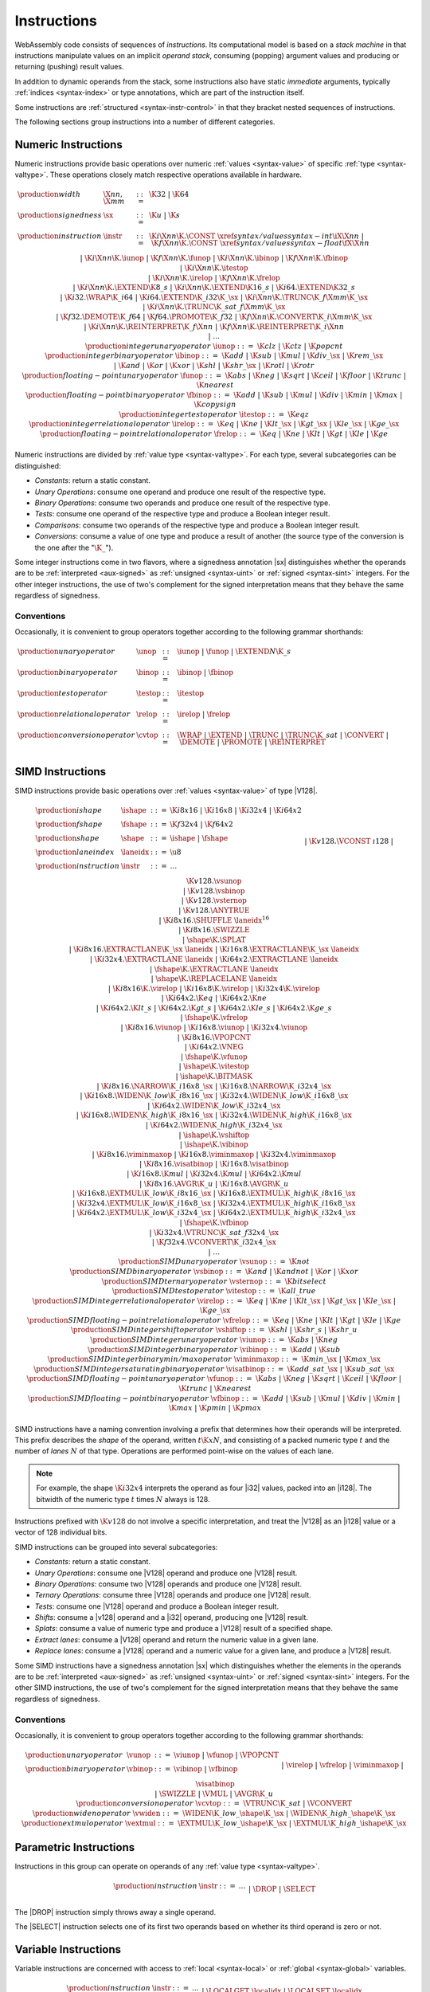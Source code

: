 .. index:: ! instruction, code, stack machine, operand, operand stack
   pair: abstract syntax; instruction
.. _syntax-instr:

Instructions
------------

WebAssembly code consists of sequences of *instructions*.
Its computational model is based on a *stack machine* in that instructions manipulate values on an implicit *operand stack*,
consuming (popping) argument values and producing or returning (pushing) result values.

In addition to dynamic operands from the stack, some instructions also have static *immediate* arguments,
typically :ref:`indices <syntax-index>` or type annotations,
which are part of the instruction itself.

Some instructions are :ref:`structured <syntax-instr-control>` in that they bracket nested sequences of instructions.

The following sections group instructions into a number of different categories.


.. index:: ! numeric instruction, value, value type, integer, floating-point, two's complement
   pair: abstract syntax; instruction
.. _syntax-sx:
.. _syntax-const:
.. _syntax-iunop:
.. _syntax-ibinop:
.. _syntax-itestop:
.. _syntax-irelop:
.. _syntax-funop:
.. _syntax-fbinop:
.. _syntax-ftestop:
.. _syntax-frelop:
.. _syntax-instr-numeric:

Numeric Instructions
~~~~~~~~~~~~~~~~~~~~

Numeric instructions provide basic operations over numeric :ref:`values <syntax-value>` of specific :ref:`type <syntax-valtype>`.
These operations closely match respective operations available in hardware.

.. math::
   \begin{array}{llcl}
   \production{width} & \X{nn}, \X{mm} &::=&
     \K{32} ~|~ \K{64} \\
   \production{signedness} & \sx &::=&
     \K{u} ~|~ \K{s} \\
   \production{instruction} & \instr &::=&
     \K{i}\X{nn}\K{.}\CONST~\xref{syntax/values}{syntax-int}{\iX{\X{nn}}} ~|~
     \K{f}\X{nn}\K{.}\CONST~\xref{syntax/values}{syntax-float}{\fX{\X{nn}}} \\&&|&
     \K{i}\X{nn}\K{.}\iunop ~|~
     \K{f}\X{nn}\K{.}\funop \\&&|&
     \K{i}\X{nn}\K{.}\ibinop ~|~
     \K{f}\X{nn}\K{.}\fbinop \\&&|&
     \K{i}\X{nn}\K{.}\itestop \\&&|&
     \K{i}\X{nn}\K{.}\irelop ~|~
     \K{f}\X{nn}\K{.}\frelop \\&&|&
     \K{i}\X{nn}\K{.}\EXTEND\K{8\_s} ~|~
     \K{i}\X{nn}\K{.}\EXTEND\K{16\_s} ~|~
     \K{i64.}\EXTEND\K{32\_s} \\&&|&
     \K{i32.}\WRAP\K{\_i64} ~|~
     \K{i64.}\EXTEND\K{\_i32}\K{\_}\sx ~|~
     \K{i}\X{nn}\K{.}\TRUNC\K{\_f}\X{mm}\K{\_}\sx \\&&|&
     \K{i}\X{nn}\K{.}\TRUNC\K{\_sat\_f}\X{mm}\K{\_}\sx \\&&|&
     \K{f32.}\DEMOTE\K{\_f64} ~|~
     \K{f64.}\PROMOTE\K{\_f32} ~|~
     \K{f}\X{nn}\K{.}\CONVERT\K{\_i}\X{mm}\K{\_}\sx \\&&|&
     \K{i}\X{nn}\K{.}\REINTERPRET\K{\_f}\X{nn} ~|~
     \K{f}\X{nn}\K{.}\REINTERPRET\K{\_i}\X{nn} \\&&|&
     \dots \\
   \production{integer unary operator} & \iunop &::=&
     \K{clz} ~|~
     \K{ctz} ~|~
     \K{popcnt} \\
   \production{integer binary operator} & \ibinop &::=&
     \K{add} ~|~
     \K{sub} ~|~
     \K{mul} ~|~
     \K{div\_}\sx ~|~
     \K{rem\_}\sx \\&&|&
     \K{and} ~|~
     \K{or} ~|~
     \K{xor} ~|~
     \K{shl} ~|~
     \K{shr\_}\sx ~|~
     \K{rotl} ~|~
     \K{rotr} \\
   \production{floating-point unary operator} & \funop &::=&
     \K{abs} ~|~
     \K{neg} ~|~
     \K{sqrt} ~|~
     \K{ceil} ~|~ 
     \K{floor} ~|~ 
     \K{trunc} ~|~ 
     \K{nearest} \\
   \production{floating-point binary operator} & \fbinop &::=&
     \K{add} ~|~
     \K{sub} ~|~
     \K{mul} ~|~
     \K{div} ~|~
     \K{min} ~|~
     \K{max} ~|~
     \K{copysign} \\
   \production{integer test operator} & \itestop &::=&
     \K{eqz} \\
   \production{integer relational operator} & \irelop &::=&
     \K{eq} ~|~
     \K{ne} ~|~
     \K{lt\_}\sx ~|~
     \K{gt\_}\sx ~|~
     \K{le\_}\sx ~|~
     \K{ge\_}\sx \\
   \production{floating-point relational operator} & \frelop &::=&
     \K{eq} ~|~
     \K{ne} ~|~
     \K{lt} ~|~
     \K{gt} ~|~
     \K{le} ~|~
     \K{ge} \\
   \end{array}

Numeric instructions are divided by :ref:`value type <syntax-valtype>`.
For each type, several subcategories can be distinguished:

* *Constants*: return a static constant.

* *Unary Operations*: consume one operand and produce one result of the respective type.

* *Binary Operations*: consume two operands and produce one result of the respective type.

* *Tests*: consume one operand of the respective type and produce a Boolean integer result.

* *Comparisons*: consume two operands of the respective type and produce a Boolean integer result.

* *Conversions*: consume a value of one type and produce a result of another
  (the source type of the conversion is the one after the ":math:`\K{\_}`").

Some integer instructions come in two flavors,
where a signedness annotation |sx| distinguishes whether the operands are to be :ref:`interpreted <aux-signed>` as :ref:`unsigned <syntax-uint>` or :ref:`signed <syntax-sint>` integers.
For the other integer instructions, the use of two's complement for the signed interpretation means that they behave the same regardless of signedness.


.. _syntax-unop:
.. _syntax-binop:
.. _syntax-testop:
.. _syntax-relop:
.. _syntax-cvtop:

Conventions
...........

Occasionally, it is convenient to group operators together according to the following grammar shorthands:

.. math::
   \begin{array}{llll}
   \production{unary operator} & \unop &::=&
     \iunop ~|~
     \funop ~|~
     \EXTEND{N}\K{\_s} \\
   \production{binary operator} & \binop &::=& \ibinop ~|~ \fbinop \\
   \production{test operator} & \testop &::=& \itestop \\
   \production{relational operator} & \relop &::=& \irelop ~|~ \frelop \\
   \production{conversion operator} & \cvtop &::=&
     \WRAP ~|~
     \EXTEND ~|~
     \TRUNC ~|~
     \TRUNC\K{\_sat} ~|~
     \CONVERT ~|~
     \DEMOTE ~|~
     \PROMOTE ~|~
     \REINTERPRET \\
   \end{array}


.. index:: ! simd instruction, fixed-width simd, value, value type
   pair: abstract syntax; instruction
.. _syntax-laneidx:
.. _syntax-shape:
.. _syntax-vternop:
.. _syntax-vsunop:
.. _syntax-vsbinop:
.. _syntax-vsternop:
.. _syntax-vitestop:
.. _syntax-virelop:
.. _syntax-vfrelop:
.. _syntax-vshiftop:
.. _syntax-viunop:
.. _syntax-vibinop:
.. _syntax-viminmaxop:
.. _syntax-visatbinop:
.. _syntax-vfunop:
.. _syntax-vfbinop:
.. _syntax-instr-simd:

SIMD Instructions
~~~~~~~~~~~~~~~~~

SIMD instructions provide basic operations over :ref:`values <syntax-value>` of type |V128|.

.. math::
   \begin{array}{llcl}
   \production{ishape} & \ishape &::=&
     \K{i8x16} ~|~ \K{i16x8} ~|~ \K{i32x4} ~|~ \K{i64x2} \\
   \production{fshape} & \fshape &::=&
     \K{f32x4} ~|~ \K{f64x2} \\
   \production{shape} & \shape &::=&
     \ishape ~|~ \fshape \\
   \production{lane index} & \laneidx &::=& \u8 \\
   \production{instruction} & \instr &::=&
     \dots \\&&|&
     \K{v128.}\VCONST~\i128 \\&&|&
     \K{v128.}\vsunop \\&&|&
     \K{v128.}\vsbinop \\&&|&
     \K{v128.}\vsternop \\&&|&
     \K{v128.}\ANYTRUE \\&&|&
     \K{i8x16.}\SHUFFLE~\laneidx^{16} \\&&|&
     \K{i8x16.}\SWIZZLE \\&&|&
     \shape\K{.}\SPLAT \\&&|&
     \K{i8x16.}\EXTRACTLANE\K{\_}\sx~\laneidx ~|~
     \K{i16x8.}\EXTRACTLANE\K{\_}\sx~\laneidx \\&&|&
     \K{i32x4.}\EXTRACTLANE~\laneidx ~|~
     \K{i64x2.}\EXTRACTLANE~\laneidx \\&&|&
     \fshape\K{.}\EXTRACTLANE~\laneidx \\&&|&
     \shape\K{.}\REPLACELANE~\laneidx \\&&|&
     \K{i8x16}\K{.}\virelop ~|~
     \K{i16x8}\K{.}\virelop ~|~
     \K{i32x4}\K{.}\virelop \\&&|&
     \K{i64x2.}\K{eq} ~|~
     \K{i64x2.}\K{ne} \\&&|&
     \K{i64x2.}\K{lt\_s} ~|~
     \K{i64x2.}\K{gt\_s} ~|~
     \K{i64x2.}\K{le\_s} ~|~
     \K{i64x2.}\K{ge\_s} \\&&|&
     \fshape\K{.}\vfrelop \\&&|&
     \K{i8x16.}\viunop ~|~
     \K{i16x8.}\viunop ~|~
     \K{i32x4.}\viunop \\&&|&
     \K{i8x16.}\VPOPCNT \\&&|&
     \K{i64x2.}\VNEG \\&&|&
     \fshape\K{.}\vfunop \\&&|&
     \ishape\K{.}\vitestop \\ &&|&
     \ishape\K{.}\BITMASK \\ &&|&
     \K{i8x16.}\NARROW\K{\_i16x8\_}\sx ~|~
     \K{i16x8.}\NARROW\K{\_i32x4\_}\sx \\&&|&
     \K{i16x8.}\WIDEN\K{\_low}\K{\_i8x16\_}\sx ~|~
     \K{i32x4.}\WIDEN\K{\_low}\K{\_i16x8\_}\sx \\&&|&
     \K{i64x2.}\WIDEN\K{\_low}\K{\_i32x4\_}\sx \\&&|&
     \K{i16x8.}\WIDEN\K{\_high}\K{\_i8x16\_}\sx ~|~
     \K{i32x4.}\WIDEN\K{\_high}\K{\_i16x8\_}\sx \\&&|&
     \K{i64x2.}\WIDEN\K{\_high}\K{\_i32x4\_}\sx \\&&|&
     \ishape\K{.}\vshiftop \\&&|&
     \ishape\K{.}\vibinop \\&&|&
     \K{i8x16.}\viminmaxop ~|~
     \K{i16x8.}\viminmaxop ~|~
     \K{i32x4.}\viminmaxop \\&&|&
     \K{i8x16.}\visatbinop ~|~
     \K{i16x8.}\visatbinop \\&&|&
     \K{i16x8.}\K{mul} ~|~
     \K{i32x4.}\K{mul} ~|~
     \K{i64x2.}\K{mul} \\&&|&
     \K{i8x16.}\AVGR\K{\_u} ~|~
     \K{i16x8.}\AVGR\K{\_u} \\&&|&
     \K{i16x8.}\EXTMUL\K{\_low}\K{\_i8x16\_}\sx ~|~
     \K{i16x8.}\EXTMUL\K{\_high}\K{\_i8x16\_}\sx \\&&|&
     \K{i32x4.}\EXTMUL\K{\_low}\K{\_i16x8\_}\sx ~|~
     \K{i32x4.}\EXTMUL\K{\_high}\K{\_i16x8\_}\sx \\&&|&
     \K{i64x2.}\EXTMUL\K{\_low}\K{\_i32x4\_}\sx ~|~
     \K{i64x2.}\EXTMUL\K{\_high}\K{\_i32x4\_}\sx \\&&|&
     \fshape\K{.}\vfbinop \\&&|&
     \K{i32x4.}\VTRUNC\K{\_sat\_f32x4\_}\sx \\ &&|&
     \K{f32x4.}\VCONVERT\K{\_i32x4\_}\sx \\&&|&
     \dots \\
   \production{SIMD unary operator} & \vsunop &::=&
     \K{not} \\
   \production{SIMD binary operator} & \vsbinop &::=&
     \K{and} ~|~
     \K{andnot} ~|~
     \K{or} ~|~
     \K{xor} \\
   \production{SIMD ternary operator} & \vsternop &::=&
     \K{bitselect} \\
   \production{SIMD test operator} & \vitestop &::=&
     \K{all\_true} \\
   \production{SIMD integer relational operator} & \virelop &::=&
     \K{eq} ~|~
     \K{ne} ~|~
     \K{lt\_}\sx ~|~
     \K{gt\_}\sx ~|~
     \K{le\_}\sx ~|~
     \K{ge\_}\sx \\
   \production{SIMD floating-point relational operator} & \vfrelop &::=&
     \K{eq} ~|~
     \K{ne} ~|~
     \K{lt} ~|~
     \K{gt} ~|~
     \K{le} ~|~
     \K{ge} \\
   \production{SIMD integer shift operator} & \vshiftop &::=&
     \K{shl} ~|~
     \K{shr\_s} ~|~
     \K{shr\_u} \\
   \production{SIMD integer unary operator} & \viunop &::=&
     \K{abs} ~|~
     \K{neg} \\
   \production{SIMD integer binary operator} & \vibinop &::=&
     \K{add} ~|~
     \K{sub} \\
   \production{SIMD integer binary min/max operator} & \viminmaxop &::=&
     \K{min\_}\sx ~|~
     \K{max\_}\sx \\
   \production{SIMD integer saturating binary operator} & \visatbinop &::=&
     \K{add\_sat\_}\sx ~|~
     \K{sub\_sat\_}\sx \\
   \production{SIMD floating-point unary operator} & \vfunop &::=&
     \K{abs} ~|~
     \K{neg} ~|~
     \K{sqrt} ~|~
     \K{ceil} ~|~
     \K{floor} ~|~
     \K{trunc} ~|~
     \K{nearest} \\
   \production{SIMD floating-point binary operator} & \vfbinop &::=&
     \K{add} ~|~
     \K{sub} ~|~
     \K{mul} ~|~
     \K{div} ~|~
     \K{min} ~|~
     \K{max} ~|~
     \K{pmin} ~|~
     \K{pmax} \\
   \end{array}

.. _syntax-simd-shape:

SIMD instructions have a naming convention involving a prefix that
determines how their operands will be interpreted.
This prefix describes the *shape* of the operand,
written :math:`t\K{x}N`, and consisting of a packed numeric type :math:`t` and the number of *lanes* :math:`N` of that type.
Operations are performed point-wise on the values of each lane.

.. note::
   For example, the shape :math:`\K{i32x4}` interprets the operand
   as four |i32| values, packed into an |i128|.
   The bitwidth of the numeric type :math:`t` times :math:`N` always is 128.

Instructions prefixed with :math:`\K{v128}` do not involve a specific interpretation, and treat the |V128| as an |i128| value or a vector of 128 individual bits.

SIMD instructions can be grouped into several subcategories:

* *Constants*: return a static constant.

* *Unary Operations*: consume one |V128| operand and produce one |V128| result.

* *Binary Operations*: consume two |V128| operands and produce one |V128| result.

* *Ternary Operations*: consume three |V128| operands and produce one |V128| result.

* *Tests*: consume one |V128| operand and produce a Boolean integer result.

* *Shifts*: consume a |v128| operand and a |i32| operand, producing one |V128| result.

* *Splats*: consume a value of numeric type and produce a |V128| result of a specified shape.

* *Extract lanes*: consume a |V128| operand and return the numeric value in a given lane.

* *Replace lanes*: consume a |V128| operand and a numeric value for a given lane, and produce a |V128| result.

Some SIMD instructions have a signedness annotation |sx| which distinguishes whether the elements in the operands are to be :ref:`interpreted <aux-signed>` as :ref:`unsigned <syntax-uint>` or :ref:`signed <syntax-sint>` integers.
For the other SIMD instructions, the use of two's complement for the signed interpretation means that they behave the same regardless of signedness.


.. _syntax-vunop:
.. _syntax-vbinop:
.. _syntax-vwiden:
.. _syntax-vextmul:

Conventions
...........

Occasionally, it is convenient to group operators together according to the following grammar shorthands:

.. math::
   \begin{array}{llll}
   \production{unary operator} & \vunop &::=&
     \viunop ~|~
     \vfunop ~|~
     \VPOPCNT \\
   \production{binary operator} & \vbinop &::=&
     \vibinop ~|~ \vfbinop \\&&|&
     \virelop ~|~ \vfrelop \\&&|&
     \viminmaxop ~|~ \visatbinop \\&&|&
     \SWIZZLE ~|~
     \VMUL ~|~
     \AVGR\K{\_u} \\
   \production{conversion operator} & \vcvtop &::=&
     \VTRUNC\K{\_sat} ~|~
     \VCONVERT \\
   \production{widen operator} & \vwiden &::=&
     \WIDEN\K{\_low\_}\shape\K{\_}\sx ~|~
     \WIDEN\K{\_high\_}\shape\K{\_}\sx \\
   \production{extmul operator} & \vextmul &::=&
     \EXTMUL\K{\_low\_}\ishape\K{\_}\sx ~|~
     \EXTMUL\K{\_high\_}\ishape\K{\_}\sx \\
   \end{array}


.. index:: ! parametric instruction, value type
   pair: abstract syntax; instruction
.. _syntax-instr-parametric:

Parametric Instructions
~~~~~~~~~~~~~~~~~~~~~~~

Instructions in this group can operate on operands of any :ref:`value type <syntax-valtype>`.

.. math::
   \begin{array}{llcl}
   \production{instruction} & \instr &::=&
     \dots \\&&|&
     \DROP \\&&|&
     \SELECT
   \end{array}

The |DROP| instruction simply throws away a single operand.

The |SELECT| instruction selects one of its first two operands based on whether its third operand is zero or not.


.. index:: ! variable instruction, local, global, local index, global index
   pair: abstract syntax; instruction
.. _syntax-instr-variable:

Variable Instructions
~~~~~~~~~~~~~~~~~~~~~

Variable instructions are concerned with access to :ref:`local <syntax-local>` or :ref:`global <syntax-global>` variables.

.. math::
   \begin{array}{llcl}
   \production{instruction} & \instr &::=&
     \dots \\&&|&
     \LOCALGET~\localidx \\&&|&
     \LOCALSET~\localidx \\&&|&
     \LOCALTEE~\localidx \\&&|&
     \GLOBALGET~\globalidx \\&&|&
     \GLOBALSET~\globalidx \\
   \end{array}

These instructions get or set the values of variables, respectively.
The |LOCALTEE| instruction is like |LOCALSET| but also returns its argument.


.. index:: ! memory instruction, memory, memory index, page size, little endian, trap
   pair: abstract syntax; instruction
.. _syntax-loadn:
.. _syntax-storen:
.. _syntax-memarg:
.. _syntax-lanewidth:
.. _syntax-instr-memory:

Memory Instructions
~~~~~~~~~~~~~~~~~~~

Instructions in this group are concerned with linear :ref:`memory <syntax-mem>`.

.. math::
   \begin{array}{llcl}
   \production{memory immediate} & \memarg &::=&
     \{ \OFFSET~\u32, \ALIGN~\u32 \} \\
   \production{lane width} & \lanewidth &::=&
     8 ~|~ 16 ~|~ 32 ~|~ 64 \\
   \production{instruction} & \instr &::=&
     \dots \\&&|&
     \K{i}\X{nn}\K{.}\LOAD~\memarg ~|~
     \K{f}\X{nn}\K{.}\LOAD~\memarg ~|~
     \K{v128.}\LOAD~\memarg \\&&|&
     \K{i}\X{nn}\K{.}\STORE~\memarg ~|~
     \K{f}\X{nn}\K{.}\STORE~\memarg ~|~
     \K{v128.}\STORE~\memarg \\&&|&
     \K{i}\X{nn}\K{.}\LOAD\K{8\_}\sx~\memarg ~|~
     \K{i}\X{nn}\K{.}\LOAD\K{16\_}\sx~\memarg ~|~
     \K{i64.}\LOAD\K{32\_}\sx~\memarg \\&&|&
     \K{i}\X{nn}\K{.}\STORE\K{8}~\memarg ~|~
     \K{i}\X{nn}\K{.}\STORE\K{16}~\memarg ~|~
     \K{i64.}\STORE\K{32}~\memarg \\&&|&
     \K{v128.}\LOAD\K{8x8}\_\sx~\memarg ~|~
     \K{v128.}\LOAD\K{16x4}\_\sx~\memarg ~|~
     \K{v128.}\LOAD\K{32x2}\_\sx~\memarg \\&&|&
     \K{v128.}\LOAD\lanewidth\K{\_splat}~\memarg \\&&|&
     \K{v128.}\LOAD\K{32\_zero}~\memarg ~|~
     \K{v128.}\LOAD\K{64\_zero}~\memarg \\&&|&
     \K{v128.}\LOAD\lanewidth\K{\_lane}~\memarg~\laneidx ~|~
     \K{v128.}\STORE\lanewidth\K{\_lane}~\memarg~\laneidx \\&&|&
     \MEMORYSIZE \\&&|&
     \MEMORYGROW \\
   \end{array}

Memory is accessed with |LOAD| and |STORE| instructions for the different :ref:`value types <syntax-valtype>`.
They all take a *memory immediate* |memarg| that contains an address *offset* and the expected *alignment* (expressed as the exponent of a power of 2).
Integer loads and stores can optionally specify a *storage size* that is smaller than the :ref:`bit width <syntax-valtype>` of the respective value type.
In the case of loads, a sign extension mode |sx| is then required to select appropriate behavior.

SIMD loads can specify a shape that is half the :ref:`bit width <syntax-valtype>` of |V128|. Each lane is half its usual size, and the sign extension mode |sx| then specifies how the smaller lane is extended to the larger lane. Alternatively, SIMD loads can perform a *splat*, such that only a single lane of the specified storage size is loaded, and the result is duplicated to all lanes.

The static address offset is added to the dynamic address operand, yielding a 33 bit *effective address* that is the zero-based index at which the memory is accessed.
All values are read and written in |LittleEndian|_ byte order.
A :ref:`trap <trap>` results if any of the accessed memory bytes lies outside the address range implied by the memory's current size.

.. note::
   Future version of WebAssembly might provide memory instructions with 64 bit address ranges.

The |MEMORYSIZE| instruction returns the current size of a memory.
The |MEMORYGROW| instruction grows memory by a given delta and returns the previous size, or :math:`-1` if enough memory cannot be allocated.
Both instructions operate in units of :ref:`page size <page-size>`.

.. note::
   In the current version of WebAssembly,
   all memory instructions implicitly operate on :ref:`memory <syntax-mem>` :ref:`index <syntax-memidx>` :math:`0`.
   This restriction may be lifted in future versions.


.. index:: ! control instruction, ! structured control, ! label, ! block, ! block type, ! branch, ! unwinding, result type, label index, function index, type index, vector, trap, function, table, function type, value type, type index
   pair: abstract syntax; instruction
   pair: abstract syntax; block type
   pair: block; type
.. _syntax-blocktype:
.. _syntax-nop:
.. _syntax-unreachable:
.. _syntax-block:
.. _syntax-loop:
.. _syntax-if:
.. _syntax-br:
.. _syntax-br_if:
.. _syntax-br_table:
.. _syntax-return:
.. _syntax-call:
.. _syntax-call_indirect:
.. _syntax-instr-seq:
.. _syntax-instr-control:

Control Instructions
~~~~~~~~~~~~~~~~~~~~

Instructions in this group affect the flow of control.

.. math::
   \begin{array}{llcl}
   \production{block type} & \blocktype &::=&
     \typeidx ~|~ \valtype^? \\
   \production{instruction} & \instr &::=&
     \dots \\&&|&
     \NOP \\&&|&
     \UNREACHABLE \\&&|&
     \BLOCK~\blocktype~\instr^\ast~\END \\&&|&
     \LOOP~\blocktype~\instr^\ast~\END \\&&|&
     \IF~\blocktype~\instr^\ast~\ELSE~\instr^\ast~\END \\&&|&
     \BR~\labelidx \\&&|&
     \BRIF~\labelidx \\&&|&
     \BRTABLE~\vec(\labelidx)~\labelidx \\&&|&
     \RETURN \\&&|&
     \CALL~\funcidx \\&&|&
     \CALLINDIRECT~\typeidx \\
   \end{array}

The |NOP| instruction does nothing.

The |UNREACHABLE| instruction causes an unconditional :ref:`trap <trap>`.

The |BLOCK|, |LOOP| and |IF| instructions are *structured* instructions.
They bracket nested sequences of instructions, called *blocks*, terminated with, or separated by, |END| or |ELSE| pseudo-instructions.
As the grammar prescribes, they must be well-nested.

A structured instruction can consume *input* and produce *output* on the operand stack according to its annotated *block type*.
It is given either as a :ref:`type index <syntax-funcidx>` that refers to a suitable :ref:`function type <syntax-functype>`, or as an optional :ref:`value type <syntax-valtype>` inline, which is a shorthand for the function type :math:`[] \to [\valtype^?]`.

Each structured control instruction introduces an implicit *label*.
Labels are targets for branch instructions that reference them with :ref:`label indices <syntax-labelidx>`.
Unlike with other :ref:`index spaces <syntax-index>`, indexing of labels is relative by nesting depth,
that is, label :math:`0` refers to the innermost structured control instruction enclosing the referring branch instruction,
while increasing indices refer to those farther out.
Consequently, labels can only be referenced from *within* the associated structured control instruction.
This also implies that branches can only be directed outwards,
"breaking" from the block of the control construct they target.
The exact effect depends on that control construct.
In case of |BLOCK| or |IF| it is a *forward jump*,
resuming execution after the matching |END|.
In case of |LOOP| it is a *backward jump* to the beginning of the loop.

.. note::
   This enforces *structured control flow*.
   Intuitively, a branch targeting a |BLOCK| or |IF| behaves like a :math:`\K{break}` statement in most C-like languages,
   while a branch targeting a |LOOP| behaves like a :math:`\K{continue}` statement.

Branch instructions come in several flavors:
|BR| performs an unconditional branch,
|BRIF| performs a conditional branch,
and |BRTABLE| performs an indirect branch through an operand indexing into the label vector that is an immediate to the instruction, or to a default target if the operand is out of bounds.
The |RETURN| instruction is a shortcut for an unconditional branch to the outermost block, which implicitly is the body of the current function.
Taking a branch *unwinds* the operand stack up to the height where the targeted structured control instruction was entered.
However, branches may additionally consume operands themselves, which they push back on the operand stack after unwinding.
Forward branches require operands according to the output of the targeted block's type, i.e., represent the values produced by the terminated block.
Backward branches require operands according to the input of the targeted block's type, i.e., represent the values consumed by the restarted block.

The |CALL| instruction invokes another :ref:`function <syntax-func>`, consuming the necessary arguments from the stack and returning the result values of the call.
The |CALLINDIRECT| instruction calls a function indirectly through an operand indexing into a :ref:`table <syntax-table>`.
Since tables may contain function elements of heterogeneous type |FUNCREF|,
the callee is dynamically checked against the :ref:`function type <syntax-functype>` indexed by the instruction's immediate, and the call aborted with a :ref:`trap <trap>` if it does not match.

.. note::
   In the current version of WebAssembly,
   |CALLINDIRECT| implicitly operates on :ref:`table <syntax-table>` :ref:`index <syntax-tableidx>` :math:`0`.
   This restriction may be lifted in future versions.


.. index:: ! expression, constant, global, offset, element, data, instruction
   pair: abstract syntax; expression
   single: expression; constant
.. _syntax-expr:

Expressions
~~~~~~~~~~~

:ref:`Function <syntax-func>` bodies, initialization values for :ref:`globals <syntax-global>`, and offsets of :ref:`element <syntax-elem>` or :ref:`data <syntax-data>` segments are given as expressions, which are sequences of :ref:`instructions <syntax-instr>` terminated by an |END| marker.

.. math::
   \begin{array}{llll}
   \production{expression} & \expr &::=&
     \instr^\ast~\END \\
   \end{array}

In some places, validation :ref:`restricts <valid-constant>` expressions to be *constant*, which limits the set of allowable instructions.
